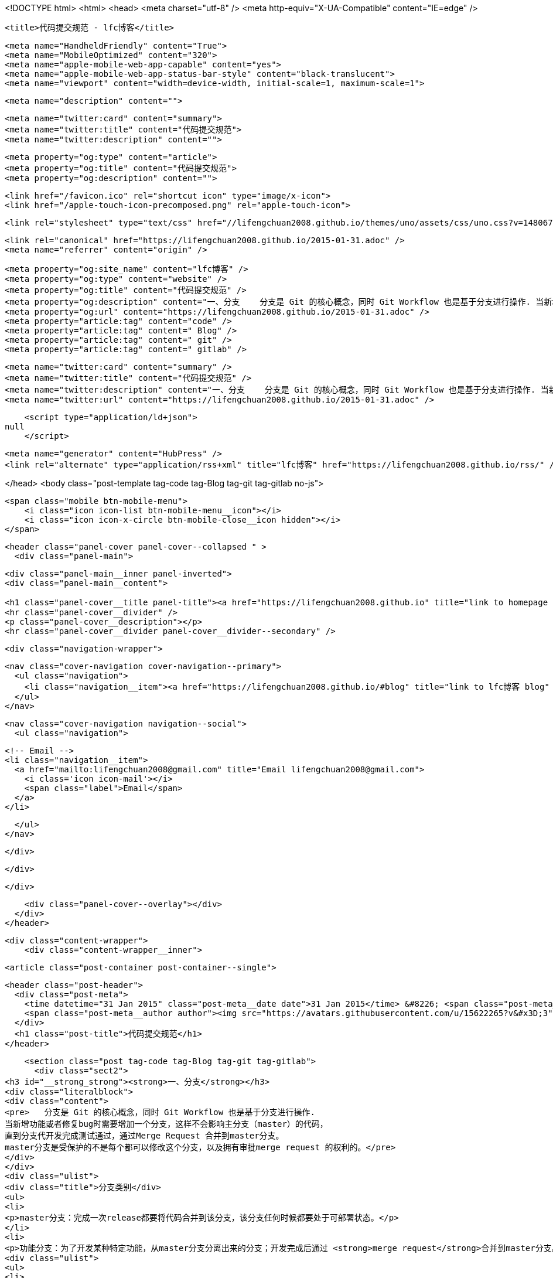 <!DOCTYPE html>
<html>
<head>
    <meta charset="utf-8" />
    <meta http-equiv="X-UA-Compatible" content="IE=edge" />

    <title>代码提交规范 - lfc博客</title>

    <meta name="HandheldFriendly" content="True">
    <meta name="MobileOptimized" content="320">
    <meta name="apple-mobile-web-app-capable" content="yes">
    <meta name="apple-mobile-web-app-status-bar-style" content="black-translucent">
    <meta name="viewport" content="width=device-width, initial-scale=1, maximum-scale=1">

    <meta name="description" content="">

    <meta name="twitter:card" content="summary">
    <meta name="twitter:title" content="代码提交规范">
    <meta name="twitter:description" content="">

    <meta property="og:type" content="article">
    <meta property="og:title" content="代码提交规范">
    <meta property="og:description" content="">

    <link href="/favicon.ico" rel="shortcut icon" type="image/x-icon">
    <link href="/apple-touch-icon-precomposed.png" rel="apple-touch-icon">

    <link rel="stylesheet" type="text/css" href="//lifengchuan2008.github.io/themes/uno/assets/css/uno.css?v=1480672646007" />

    <link rel="canonical" href="https://lifengchuan2008.github.io/2015-01-31.adoc" />
    <meta name="referrer" content="origin" />
    
    <meta property="og:site_name" content="lfc博客" />
    <meta property="og:type" content="website" />
    <meta property="og:title" content="代码提交规范" />
    <meta property="og:description" content="一、分支    分支是 Git 的核心概念，同时 Git Workflow 也是基于分支进行操作. 当新增功能或者修复bug时需要增加一个分支，这样不会影响主分支（master）的代码， 直到分支代开发完成测试通过，通过Merge Request 合并到master分支。 master分支是受保护的不是每个都可以修改这个分支，以及拥有审批merge request 的权利的。 分支类别 master分支：完成一次release都要将代码合并到该分支，该分支任何时候都要处于可部署状态。 功能分支：为了开发某种特定功能，从master分支分离出来的分支；开发完成后通过 merge request合并到master分支。 热修复分支：从master分离出来的分支，用于修复紧急bug；开发完成后通" />
    <meta property="og:url" content="https://lifengchuan2008.github.io/2015-01-31.adoc" />
    <meta property="article:tag" content="code" />
    <meta property="article:tag" content=" Blog" />
    <meta property="article:tag" content=" git" />
    <meta property="article:tag" content=" gitlab" />
    
    <meta name="twitter:card" content="summary" />
    <meta name="twitter:title" content="代码提交规范" />
    <meta name="twitter:description" content="一、分支    分支是 Git 的核心概念，同时 Git Workflow 也是基于分支进行操作. 当新增功能或者修复bug时需要增加一个分支，这样不会影响主分支（master）的代码， 直到分支代开发完成测试通过，通过Merge Request 合并到master分支。 master分支是受保护的不是每个都可以修改这个分支，以及拥有审批merge request 的权利的。 分支类别 master分支：完成一次release都要将代码合并到该分支，该分支任何时候都要处于可部署状态。 功能分支：为了开发某种特定功能，从master分支分离出来的分支；开发完成后通过 merge request合并到master分支。 热修复分支：从master分离出来的分支，用于修复紧急bug；开发完成后通" />
    <meta name="twitter:url" content="https://lifengchuan2008.github.io/2015-01-31.adoc" />
    
    <script type="application/ld+json">
null
    </script>

    <meta name="generator" content="HubPress" />
    <link rel="alternate" type="application/rss+xml" title="lfc博客" href="https://lifengchuan2008.github.io/rss/" />

</head>
<body class="post-template tag-code tag-Blog tag-git tag-gitlab no-js">

    <span class="mobile btn-mobile-menu">
        <i class="icon icon-list btn-mobile-menu__icon"></i>
        <i class="icon icon-x-circle btn-mobile-close__icon hidden"></i>
    </span>

    <header class="panel-cover panel-cover--collapsed " >
      <div class="panel-main">
    
        <div class="panel-main__inner panel-inverted">
        <div class="panel-main__content">
    
            <h1 class="panel-cover__title panel-title"><a href="https://lifengchuan2008.github.io" title="link to homepage for lfc博客">lfc博客</a></h1>
            <hr class="panel-cover__divider" />
            <p class="panel-cover__description"></p>
            <hr class="panel-cover__divider panel-cover__divider--secondary" />
    
            <div class="navigation-wrapper">
    
              <nav class="cover-navigation cover-navigation--primary">
                <ul class="navigation">
                  <li class="navigation__item"><a href="https://lifengchuan2008.github.io/#blog" title="link to lfc博客 blog" class="blog-button">Blog</a></li>
                </ul>
              </nav>
    
              
              
              <nav class="cover-navigation navigation--social">
                <ul class="navigation">
              
              
              
              
              
              
              
              
              
                  <!-- Email -->
                  <li class="navigation__item">
                    <a href="mailto:lifengchuan2008@gmail.com" title="Email lifengchuan2008@gmail.com">
                      <i class='icon icon-mail'></i>
                      <span class="label">Email</span>
                    </a>
                  </li>
              
                </ul>
              </nav>
              
    
            </div>
    
          </div>
    
        </div>
    
        <div class="panel-cover--overlay"></div>
      </div>
    </header>

    <div class="content-wrapper">
        <div class="content-wrapper__inner">
            

  <article class="post-container post-container--single">

    <header class="post-header">
      <div class="post-meta">
        <time datetime="31 Jan 2015" class="post-meta__date date">31 Jan 2015</time> &#8226; <span class="post-meta__tags tags">on <a href="https://lifengchuan2008.github.io/tag/code/">code</a>, <a href="https://lifengchuan2008.github.io/tag/Blog/"> Blog</a>, <a href="https://lifengchuan2008.github.io/tag/git/"> git</a>, <a href="https://lifengchuan2008.github.io/tag/gitlab/"> gitlab</a></span>
        <span class="post-meta__author author"><img src="https://avatars.githubusercontent.com/u/15622265?v&#x3D;3" alt="profile image for lifengchuan2008" class="avatar post-meta__avatar" /> by lifengchuan2008</span>
      </div>
      <h1 class="post-title">代码提交规范</h1>
    </header>

    <section class="post tag-code tag-Blog tag-git tag-gitlab">
      <div class="sect2">
<h3 id="__strong_strong"><strong>一、分支</strong></h3>
<div class="literalblock">
<div class="content">
<pre>   分支是 Git 的核心概念，同时 Git Workflow 也是基于分支进行操作.
当新增功能或者修复bug时需要增加一个分支，这样不会影响主分支（master）的代码，
直到分支代开发完成测试通过，通过Merge Request 合并到master分支。
master分支是受保护的不是每个都可以修改这个分支，以及拥有审批merge request 的权利的。</pre>
</div>
</div>
<div class="ulist">
<div class="title">分支类别</div>
<ul>
<li>
<p>master分支：完成一次release都要将代码合并到该分支，该分支任何时候都要处于可部署状态。</p>
</li>
<li>
<p>功能分支：为了开发某种特定功能，从master分支分离出来的分支；开发完成后通过 <strong>merge request</strong>合并到master分支。</p>
<div class="ulist">
<ul>
<li>
<p>热修复分支：从master分离出来的分支，用于修复紧急bug；开发完成后通过 <strong>merge request</strong>合并到master分支。</p>
</li>
</ul>
</div>
</li>
</ul>
</div>
<div class="ulist">
<div class="title">分支命名规范</div>
<ul>
<li>
<p>功能分支以“feature-*”开头</p>
</li>
<li>
<p>线上紧急修改的bug称为hotfix，以“hotfix-*”开头</p>
</li>
</ul>
</div>
</div>
<div class="sect2">
<h3 id="__strong_commit_strong"><strong>二、提交 commit 信息</strong></h3>
<div class="literalblock">
<div class="content">
<pre>提信息是一件值得注重的事情. 当你提交代码时，Git 会跟踪代码的改变和对应的 commit
信息，这就是你工作的隐形记录. 当你的小伙伴在查阅代码的时候，清晰的
commit 信息会让他们迅速地明白 你做了什么，以及为什么这样做.</pre>
</div>
</div>
<div class="literalblock">
<div class="content">
<pre> commit 规范
- add -新增需求
- fix -修复 bug
- update -更新代码
- change -修改代码</pre>
</div>
</div>
<div class="paragraph">
<p>小改动，一句 commit 信息说明
大改动，新建 issue 说明情况，方案，变化:</p>
</div>
<div class="paragraph">
<p>git commit -m 'fix #[issue number]: [Short summary of the change].'</p>
</div>
</div>
<div class="sect2">
<h3 id="__strong_strong_2"><strong>三、粒度控制</strong></h3>
<div class="paragraph">
<p>代码的提交，以完成一个独立的功能单元为粒度. 切忌粒度过大或过小，比如完成多个功能或新增一个文件的提交，这不是一个推荐的做法. 粒度的关键在于，提交的代码为独立的功能单元，以便今后通过提交信息快速定位，进行回滚或合并分支.</p>
</div>
<div class="literalblock">
<div class="content">
<pre> ### **四、功能分支**
- 创建一个功能分支</pre>
</div>
</div>
<div class="literalblock">
<div class="content">
<pre>  &gt; ```
  &gt; # 获取maste最新代码
  &gt; $ git checkout  master
  &gt; $ git pull
  &gt; # 新建功能分支
  &gt; $ git checkout  -b  feature-amp-mgr
  &gt; 切换到一个新分支 'feature-amp-mgr'
  &gt;
  &gt; ```
  #### 功能分支要保持与master代码的同步
  &gt; ```
  &gt; # 获取maste最新代码
  &gt; $ git checkout  master
  &gt; $ git pull
  &gt; # 切换分支
  &gt; $ git checkout    feature-amp-mgr
  &gt; # 将master分支代码合并到功能分支
  &gt; $ git  merge --no-ff  master
  &gt; ```
- 完成一个功能分支</pre>
</div>
</div>
<div class="literalblock">
<div class="content">
<pre>  &gt; ```
&gt; $ git add .
&gt; $ git commit  -m '简短描述做了什么修改'
&gt; $ git push
&gt; ```
  新建“merge request”将代码合并到master分支，完成合并后删除-amp-mgr分支</pre>
</div>
</div>
<div class="literalblock">
<div class="content">
<pre>&gt; ```
&gt;#删除feature-amp-mgr分支
&gt; $ git branch -D feature-amp-mgr
&gt; ```</pre>
</div>
</div>
</div>
<div class="sect2">
<h3 id="__strong_hotfix_strong"><strong>五、hotfix分支</strong></h3>
<div class="paragraph">
<p>一般线上出现严重bug需要修复的时候，需要新建一个hotfix分支。hotfix是基于master分支的，修复完成后将代码合并到master分支。
  hotfix分支命名以hotfix-开头
-  新建hotfix-1.2.1 分支</p>
</div>
<div class="literalblock">
<div class="content">
<pre>&gt; ```
&gt; # 新建hotfix-1.2.1分支
&gt; $ git checkout  -b  hotfix-1.2.1 master
&gt; 切换到一个新分支 'hotfix-1.2.1'
&gt;
&gt; ```</pre>
</div>
</div>
<div class="ulist">
<ul>
<li>
<p>完成hotfix-1.2.1 分支</p>
<div class="literalblock">
<div class="content">
<pre>&gt; ```
&gt; $ git add .
&gt; $ git commit  -m '简短描述做了什么修改'
&gt; $ git push
&gt; ```
新建“merge request”将代码合并到master分支，完成合并后删除hotfix-1.2.1分支</pre>
</div>
</div>
<div class="literalblock">
<div class="content">
<pre>   &gt; ```
   &gt;#删除hotfix-1.2.1分支
   &gt; $ git branch -D hotfix-1.2.1
   &gt; ```
### **六、Issue**
   #### Issue 用于 Bug追踪和需求管理。建议先新建 Issue，再新建对应的功能分支。功能分支总是为了解决一个或多个 Issue。</pre>
</div>
</div>
<div class="literalblock">
<div class="content">
<pre>开发完成后，在提交说明里面，可以写上"fixes #14"或者"closes #67"。Github规定，
只要commit message里面有下面这些动词 + 编号，就会关闭对应的issue。</pre>
</div>
</div>
</li>
</ul>
</div>
<div class="quoteblock">
<blockquote>
<div class="ulist">
<ul>
<li>
<p>close</p>
</li>
<li>
<p>closes</p>
</li>
<li>
<p>closed</p>
</li>
<li>
<p>fix</p>
</li>
<li>
<p>fixes</p>
</li>
<li>
<p>fixed</p>
</li>
<li>
<p>resolve</p>
</li>
<li>
<p>resolves</p>
</li>
<li>
<p>resolved</p>
</li>
</ul>
</div>
</blockquote>
</div>
</div>
<div class="sect2">
<h3 id="__strong_strong_3"><strong>七、创建合并请求</strong></h3>
<div class="ulist">
<ul>
<li>
<p>完成功能分支或者hotfix分支功能后最终要合并到master分支中，需要通过merge request  进行合并，merge  request  不仅仅是一个简单的代码合并，反应的代码的变更记录可以@其他人员进行代码review可以进行讨论，分支后续的变更也能反应在此。</p>
<div class="literalblock">
<div class="content">
<pre>#### **新建合并请求**
 1.    将功能分支或者hotfix分支代码push到gitlab中
 2.    点击 **Merge requests** tab页面</pre>
</div>
</div>
</li>
</ul>
</div>
<div class="paragraph">
<p><span class="image"><img src="https://docs.gitlab.com/ee/gitlab-basics/img/project_navbar.png " alt="project navbar.png "></span>
   3. 点击 <strong>New merge request</strong> 按钮。</p>
</div>
<div class="paragraph">
<p><span class="image"><img src="https://docs.gitlab.com/ee/gitlab-basics/img/merge_request_new.png " alt="merge request new.png "></span>
   4. <strong>source branch</strong> 选择对应的功能分支或者hotfix分支，<strong>targer branch</strong>选择 master分支，点击<strong>Compare branches and continue</strong>按钮。</p>
</div>
<div class="paragraph">
<p><span class="image"><img src="https://docs.gitlab.com/ee/gitlab-basics/img/merge_request_select_branch.png " alt="merge request select branch.png "></span></p>
</div>
<div class="olist arabic">
<ol class="arabic">
<li>
<p>为合并请求添加一个标题和描述，选择一个用户review merge request关闭或者接受合并请求，在描述中可以@其他用户进行代码review，</p>
</li>
</ol>
</div>
<div class="paragraph">
<p><span class="image"><img src="https://docs.gitlab.com/ee/gitlab-basics/img/merge_request_page.png " alt="sd"></span></p>
</div>
<div class="ulist">
<ul>
<li>
<p>合并代码时 使用git merge --no-ff 这样会保留分支的commit记录</p>
</li>
<li>
<p>合并commit 技巧，想要将多个commit合并成一个commit，比如想把前两次commit合并成一个commit使用git reset HEAD~2 先撤销过去两个提交，再新建一个commit</p>
</li>
</ul>
</div>
<div class="listingblock">
<div class="content">
<pre>  #撤销过去2个提交
 $ git  reset HEAD~2
 $ git add .
 $ git  commit -m 'fix bugs [#2,#5]'
 $ git push</pre>
</div>
</div>
</div>
    </section>

  </article>




            <footer class="footer">
                <span class="footer__copyright">&copy; 2016. All rights reserved.</span>
                <span class="footer__copyright"><a href="http://uno.daleanthony.com" title="link to page for Uno Ghost theme">Uno theme</a> by <a href="http://daleanthony.com" title="link to website for Dale-Anthony">Dale-Anthony</a></span>
                <span class="footer__copyright">Proudly published with <a href="http://hubpress.io" title="link to Hubpress website">Hubpress</a></span>
            </footer>
        </div>
    </div>

    <script src="//cdnjs.cloudflare.com/ajax/libs/jquery/2.1.3/jquery.min.js?v="></script> <script src="//cdnjs.cloudflare.com/ajax/libs/moment.js/2.9.0/moment-with-locales.min.js?v="></script> <script src="//cdnjs.cloudflare.com/ajax/libs/highlight.js/8.4/highlight.min.js?v="></script> 
      <script type="text/javascript">
        jQuery( document ).ready(function() {
          // change date with ago
          jQuery('ago.ago').each(function(){
            var element = jQuery(this).parent();
            element.html( moment(element.text()).fromNow());
          });
        });

        hljs.initHighlightingOnLoad();
      </script>

    <script type="text/javascript" src="//lifengchuan2008.github.io/themes/uno/assets/js/main.js?v=1480672646007"></script>
    
    <script>
    (function(i,s,o,g,r,a,m){i['GoogleAnalyticsObject']=r;i[r]=i[r]||function(){
      (i[r].q=i[r].q||[]).push(arguments)},i[r].l=1*new Date();a=s.createElement(o),
      m=s.getElementsByTagName(o)[0];a.async=1;a.src=g;m.parentNode.insertBefore(a,m)
    })(window,document,'script','//www.google-analytics.com/analytics.js','ga');

    ga('create', 'UA-88346935-1', 'auto');
    ga('send', 'pageview');

    </script>

</body>
</html>
